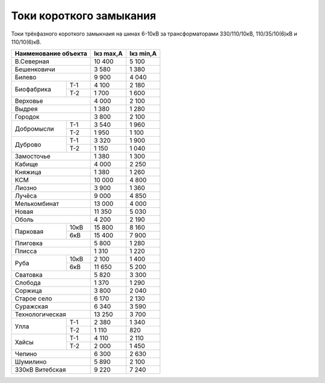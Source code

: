 Токи короткого замыкания
========================

Токи трёхфазного короткого замыкнаия на шинах 6-10кВ
за трансформаторами 330/110/10кВ, 110/35/10(6)кВ и 110/10(6)кВ.

+---------------------+---------+---------+
| Наименование объекта|Iкз max,А|Iкз min,А|
+=====================+=========+=========+
|В.Северная           | 10 400  | 5 100   |
+---------------------+---------+---------+
|Бешенковичи          | 3 580   | 1 380   |
+---------------------+---------+---------+
|Билево               | 9 900   | 4 040   |
+----------+----------+---------+---------+
|Биофабрика|Т-1       | 4 100   | 2 180   |
|          +----------+---------+---------+
|          |Т-2       | 1 700   | 1 600   |
+----------+----------+---------+---------+
|Верховье             | 4 000   | 2 100   |
+---------------------+---------+---------+
|Выдрея               | 1 380   | 1 280   |
+---------------------+---------+---------+
|Городок              | 3 800   | 2 100   |
+----------+----------+---------+---------+
|Добромысли|Т-1       | 3 540   | 1 960   |
|          +----------+---------+---------+
|          |Т-2       | 1 950   | 1 100   |
+----------+----------+---------+---------+
|Дуброво   |Т-1       | 3 320   | 1 900   |
|          +----------+---------+---------+
|          |Т-2       | 1 150   | 1 040   |
+----------+----------+---------+---------+
|Замосточье           | 1 380   | 1 300   |
+---------------------+---------+---------+
|Кабище               | 4 000   | 2 250   |
+---------------------+---------+---------+
|Княжица              | 1 380   | 1 260   |
+---------------------+---------+---------+
|КСМ                  | 10 000  | 4 800   |
+---------------------+---------+---------+
|Лиозно               | 3 900   | 1 360   |
+---------------------+---------+---------+
|Лучёса               | 9 000   | 4 850   |
+---------------------+---------+---------+
|Мелькомбинат         | 13 000  | 4 000   |
+---------------------+---------+---------+
|Новая                | 11 350  | 5 030   |
+---------------------+---------+---------+
|Оболь                | 4 200   | 2 190   |
+----------+----------+---------+---------+
|Парковая  |10кВ      | 15 800  | 8 160   |
|          +----------+---------+---------+
|          |6кВ       | 15 400  | 7 900   |
+----------+----------+---------+---------+
|Плиговка             | 5 800   | 1 280   |
+---------------------+---------+---------+
|Плисса               | 1 310   | 1 220   |
+----------+----------+---------+---------+
|Руба      |10кВ      | 2 100   | 1 400   |
|          +----------+---------+---------+
|          |6кВ       | 11 650  | 5 200   |
+----------+----------+---------+---------+
|Сватовка             | 5 820   | 3 300   |
+---------------------+---------+---------+
|Слобода              | 1 370   | 1 290   |
+---------------------+---------+---------+
|Соржица              | 3 800   | 2 040   |
+---------------------+---------+---------+
|Старое село          | 6 170   | 2 130   |
+---------------------+---------+---------+
|Суражская            | 6 340   | 3 590   |
+---------------------+---------+---------+
|Технологическая      | 13 250  | 3 700   |
+----------+----------+---------+---------+
|Улла      |Т-1       | 2 380   | 1 340   |
|          +----------+---------+---------+
|          |Т-2       | 1 110   | 820     |
+----------+----------+---------+---------+
|Хайсы     |Т-1       | 4 110   | 2 110   |
|          +----------+---------+---------+
|          |Т-2       | 2 000   | 1 450   |
+----------+----------+---------+---------+
|Чепино               | 6 300   | 2 630   |
+---------------------+---------+---------+
|Шумилино             | 5 890   | 2 100   |
+---------------------+---------+---------+
|330кВ Витебская      | 9 220   | 7 240   |
+---------------------+---------+---------+